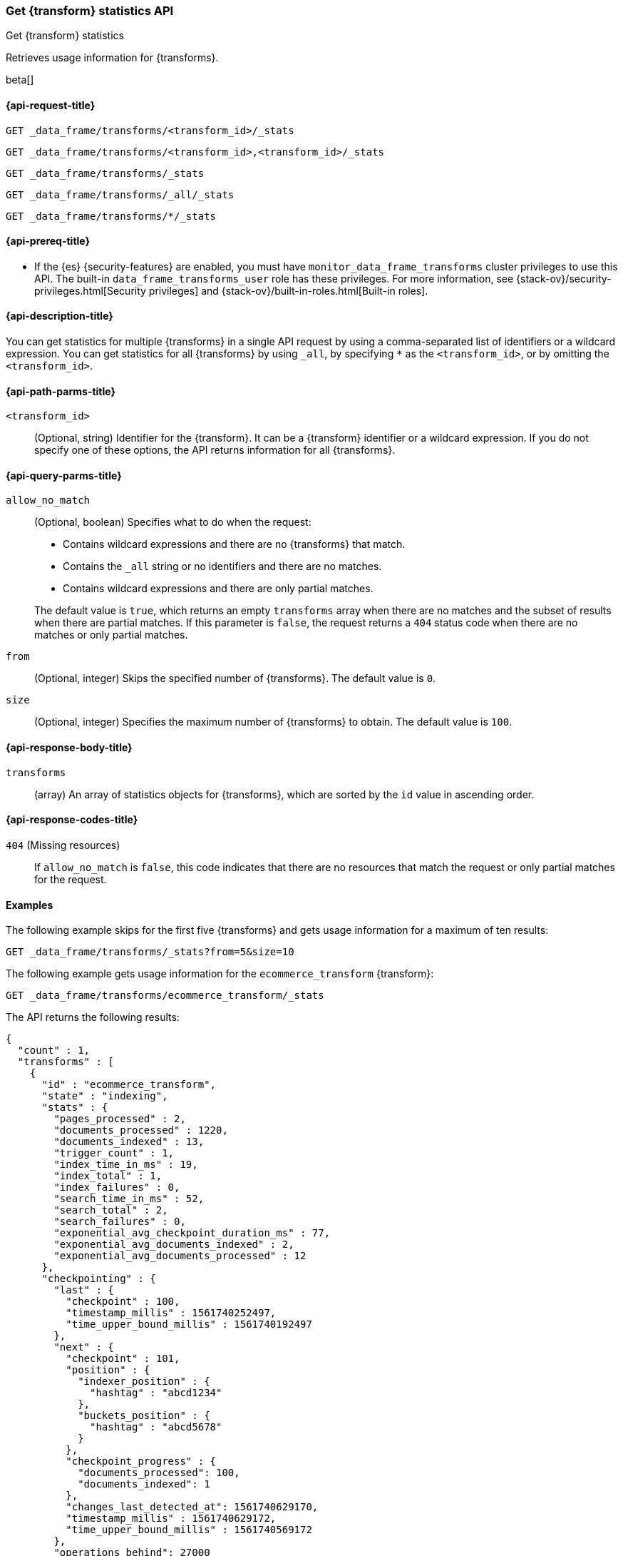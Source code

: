 [role="xpack"]
[testenv="basic"]
[[get-transform-stats]]
=== Get {transform} statistics API

[subs="attributes"]
++++
<titleabbrev>Get {transform} statistics</titleabbrev>
++++

Retrieves usage information for {transforms}.

beta[]


[[get-transform-stats-request]]
==== {api-request-title}

`GET _data_frame/transforms/<transform_id>/_stats`

`GET _data_frame/transforms/<transform_id>,<transform_id>/_stats` +

`GET _data_frame/transforms/_stats` +

`GET _data_frame/transforms/_all/_stats` +

`GET _data_frame/transforms/*/_stats` +


[[get-transform-stats-prereqs]]
==== {api-prereq-title}

* If the {es} {security-features} are enabled, you must have
`monitor_data_frame_transforms` cluster privileges to use this API. The built-in
`data_frame_transforms_user` role has these privileges. For more information,
see {stack-ov}/security-privileges.html[Security privileges] and
{stack-ov}/built-in-roles.html[Built-in roles].


[[get-transform-stats-desc]]
==== {api-description-title}

You can get statistics for multiple {transforms} in a single API
request by using a comma-separated list of identifiers or a wildcard expression.
You can get statistics for all {transforms} by using `_all`, by
specifying `*` as the `<transform_id>`, or by omitting the
`<transform_id>`.


[[get-transform-stats-path-parms]]
==== {api-path-parms-title}

`<transform_id>`::
  (Optional, string) Identifier for the {transform}. It can be a
  {transform} identifier or a wildcard expression. If you do not
  specify one of these options, the API returns information for all
  {transforms}.
  

[[get-transform-stats-query-parms]]
==== {api-query-parms-title}

`allow_no_match`::
  (Optional, boolean) Specifies what to do when the request:
+
--
* Contains wildcard expressions and there are no {transforms} that match.
* Contains the `_all` string or no identifiers and there are no matches.
* Contains wildcard expressions and there are only partial matches. 

The default value is `true`, which returns an empty `transforms` array when
there are no matches and the subset of results when there are partial matches.
If this parameter is `false`, the request returns a `404` status code when there
are no matches or only partial matches.
--

`from`::
  (Optional, integer) Skips the specified number of {transforms}. The
  default value is `0`.

`size`::
  (Optional, integer) Specifies the maximum number of {transforms} to obtain. The default value is `100`.

[[get-transform-stats-response]]
==== {api-response-body-title}

`transforms`::
  (array) An array of statistics objects for {transforms}, which are
  sorted by the `id` value in ascending order.
  
[[get-transform-stats-response-codes]]
==== {api-response-codes-title}

`404` (Missing resources)::
  If `allow_no_match` is `false`, this code indicates that there are no
  resources that match the request or only partial matches for the request. 

[[get-transform-stats-example]]
==== Examples

The following example skips for the first five {transforms} and
gets usage information for a maximum of ten results: 

[source,console]
--------------------------------------------------
GET _data_frame/transforms/_stats?from=5&size=10
--------------------------------------------------
// TEST[skip:todo]

The following example gets usage information for the `ecommerce_transform`
{transform}:

[source,console]
--------------------------------------------------
GET _data_frame/transforms/ecommerce_transform/_stats
--------------------------------------------------
// TEST[skip:todo]

The API returns the following results:

[source,console-result]
----
{
  "count" : 1,
  "transforms" : [
    {
      "id" : "ecommerce_transform",
      "state" : "indexing",
      "stats" : {
        "pages_processed" : 2,
        "documents_processed" : 1220,
        "documents_indexed" : 13,
        "trigger_count" : 1,
        "index_time_in_ms" : 19,
        "index_total" : 1,
        "index_failures" : 0,
        "search_time_in_ms" : 52,
        "search_total" : 2,
        "search_failures" : 0,
        "exponential_avg_checkpoint_duration_ms" : 77,
        "exponential_avg_documents_indexed" : 2,
        "exponential_avg_documents_processed" : 12
      },
      "checkpointing" : {
        "last" : {
          "checkpoint" : 100,
          "timestamp_millis" : 1561740252497,
          "time_upper_bound_millis" : 1561740192497
        },
        "next" : {
          "checkpoint" : 101,
          "position" : {
            "indexer_position" : {
              "hashtag" : "abcd1234"
            },
            "buckets_position" : {
              "hashtag" : "abcd5678"
            }
          },
          "checkpoint_progress" : {
            "documents_processed": 100,
            "documents_indexed": 1
          },
          "changes_last_detected_at": 1561740629170,
          "timestamp_millis" : 1561740629172,
          "time_upper_bound_millis" : 1561740569172
        },
        "operations_behind": 27000
      }
    }
  ]
}
----
